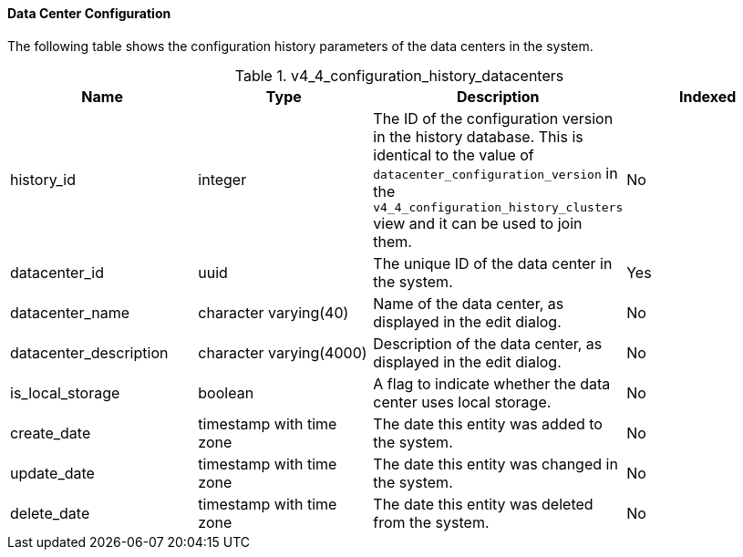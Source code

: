 [id="Latest_datacenter_configuration_view1_{context}"]
==== Data Center Configuration

The following table shows the configuration history parameters of the data centers in the system.
[id="References_RHEV_3_Reporting_Database-Configuration_Views_table-Cluster_configuration_view-70"]

.v4_4_configuration_history_datacenters
[options="header"]
|===
|Name |Type |Description |Indexed
|history_id |integer |The ID of the configuration version in the history database. This is identical to the value of `datacenter_configuration_version` in the `v4_4_configuration_history_clusters` view and it can be used to join them. |No
|datacenter_id |uuid |The unique ID of the data center in the system. |Yes
|datacenter_name |character varying(40) |Name of the data center, as displayed in the edit dialog. |No
|datacenter_description |character varying(4000) |Description of the data center, as displayed in the edit dialog. |No
|is_local_storage |boolean |A flag to indicate whether the data center uses local storage. |No
|create_date |timestamp with time zone |The date this entity was added to the system. |No
|update_date |timestamp with time zone |The date this entity was changed in the system. |No
|delete_date |timestamp with time zone |The date this entity was deleted from the system. |No
|===
